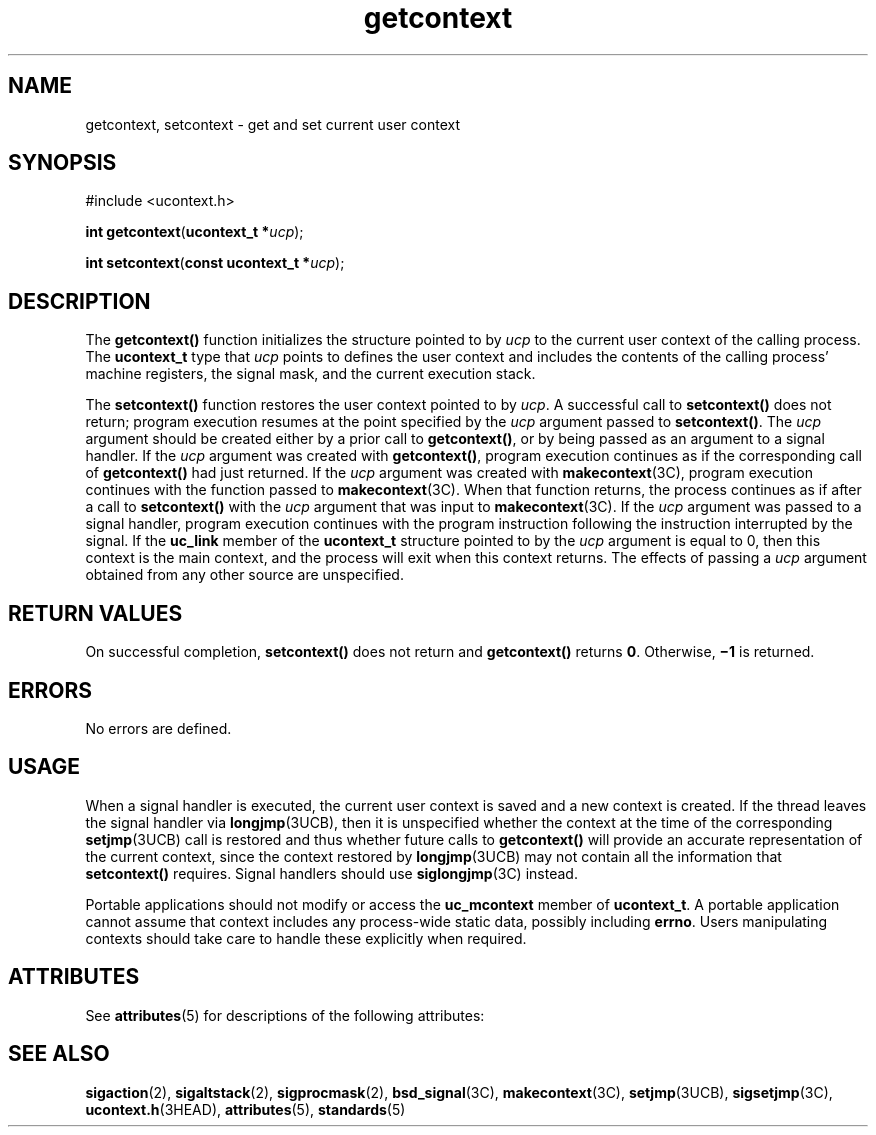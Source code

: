 '\" te
.\" Copyright 1989 AT&T
.\" Copyright (c) 2001, Sun Microsystems, Inc.  All Rights Reserved
.\" Portions Copyright (c) 1992, X/Open Company Limited  All Rights Reserved
.\"
.\" Sun Microsystems, Inc. gratefully acknowledges The Open Group for
.\" permission to reproduce portions of its copyrighted documentation.
.\" Original documentation from The Open Group can be obtained online
.\" at http://www.opengroup.org/bookstore/.
.\"
.\" The Institute of Electrical and Electronics Engineers and The Open Group,
.\" have given us permission to reprint portions of their documentation.
.\"
.\" In the following statement, the phrase "this text" refers to portions
.\" of the system documentation.
.\"
.\" Portions of this text are reprinted and reproduced in electronic form in
.\" the Sun OS Reference Manual, from IEEE Std 1003.1, 2004 Edition, Standard
.\" for Information Technology -- Portable Operating System Interface (POSIX),
.\" The Open Group Base Specifications Issue 6, Copyright (C) 2001-2004 by the
.\" Institute of Electrical and Electronics Engineers, Inc and The Open Group.
.\" In the event of any discrepancy between these versions and the original
.\" IEEE and The Open Group Standard, the original IEEE and The Open Group
.\" Standard is the referee document.
.\"
.\" The original Standard can be obtained online at
.\" http://www.opengroup.org/unix/online.html.
.\"
.\" This notice shall appear on any product containing this material.
.\"
.\" CDDL HEADER START
.\"
.\" The contents of this file are subject to the terms of the
.\" Common Development and Distribution License (the "License").
.\" You may not use this file except in compliance with the License.
.\"
.\" You can obtain a copy of the license at usr/src/OPENSOLARIS.LICENSE
.\" or http://www.opensolaris.org/os/licensing.
.\" See the License for the specific language governing permissions
.\" and limitations under the License.
.\"
.\" When distributing Covered Code, include this CDDL HEADER in each
.\" file and include the License file at usr/src/OPENSOLARIS.LICENSE.
.\" If applicable, add the following below this CDDL HEADER, with the
.\" fields enclosed by brackets "[]" replaced with your own identifying
.\" information: Portions Copyright [yyyy] [name of copyright owner]
.\"
.\" CDDL HEADER END
.TH getcontext 2 "5 Feb 2001" "SunOS 5.11" "System Calls"
.SH NAME
getcontext, setcontext \- get and set current user context
.SH SYNOPSIS
.LP
.nf
#include <ucontext.h>

\fBint\fR \fBgetcontext\fR(\fBucontext_t *\fIucp\fR);
.fi

.LP
.nf
\fBint\fR \fBsetcontext\fR(\fBconst ucontext_t *\fIucp\fR);
.fi

.SH DESCRIPTION
.sp
.LP
The
.B getcontext()
function initializes the structure pointed to by
\fIucp\fR to the current user context of the calling process.  The
\fBucontext_t\fR type that \fIucp\fR points to defines the user context and
includes the contents of the calling process' machine registers, the signal
mask, and the current execution stack.
.sp
.LP
The
.B setcontext()
function restores the user context pointed to by
.IR ucp .
A successful call to
.B setcontext()
does not return; program
execution resumes at the point specified by the
.I ucp
argument passed to
.BR setcontext() .
The
.I ucp
argument should be created either by a
prior call to
.BR getcontext() ,
or by being passed as an argument to a
signal handler. If the
.I ucp
argument was created with
.BR getcontext() ,
program execution continues as if the corresponding call
of
.B getcontext()
had just returned.  If the
.I ucp
argument was
created with
.BR makecontext "(3C), program execution continues with the"
function passed to \fBmakecontext\fR(3C). When that function returns, the
process continues as if after a call to
.B setcontext()
with the
\fIucp\fR argument that was input to \fBmakecontext\fR(3C). If the \fIucp\fR
argument was passed to a signal handler, program execution continues with
the program instruction following the instruction interrupted by the signal.
If the
.B uc_link
member of the
.B ucontext_t
structure pointed to by
the
.I ucp
argument is equal to 0, then this context is the main context,
and the process will exit when this context returns.  The effects of passing
a
.I ucp
argument obtained from any other source are unspecified.
.SH RETURN VALUES
.sp
.LP
On successful completion,
.B setcontext()
does not return and
\fBgetcontext()\fR returns
.BR 0 .
Otherwise, \fB\(mi1\fR is returned.
.SH ERRORS
.sp
.LP
No errors are defined.
.SH USAGE
.sp
.LP
When a signal handler is executed, the current user context is saved and a
new context is created.  If the thread leaves the signal handler via
.BR longjmp (3UCB),
then it is unspecified whether the context at the time
of the corresponding
.BR setjmp "(3UCB) call is restored and thus whether"
future calls to
.B getcontext()
will provide an accurate representation
of the current context, since the context restored by
.BR longjmp (3UCB)
may not contain all the information that
.B setcontext()
requires.
Signal handlers should use
.BR siglongjmp "(3C) instead."
.sp
.LP
Portable applications should not modify or access the
.BR uc_mcontext
member of
.BR ucontext_t .
A portable application cannot assume that
context includes any process-wide static data, possibly including
.BR errno .
Users manipulating contexts should take care to handle these
explicitly when required.
.SH ATTRIBUTES
.sp
.LP
See
.BR attributes (5)
for descriptions of the following attributes:
.sp

.sp
.TS
tab() box;
cw(2.75i) |cw(2.75i)
lw(2.75i) |lw(2.75i)
.
\fBATTRIBUTE TYPE\fRATTRIBUTE VALUE
_
Interface StabilityStandard
.TE

.SH SEE ALSO
.sp
.LP
.BR sigaction (2),
.BR sigaltstack (2),
.BR sigprocmask (2),
.BR bsd_signal (3C),
.BR makecontext (3C),
.BR setjmp (3UCB),
.BR sigsetjmp (3C),
.BR ucontext.h (3HEAD),
.BR attributes (5),
.BR standards (5)

